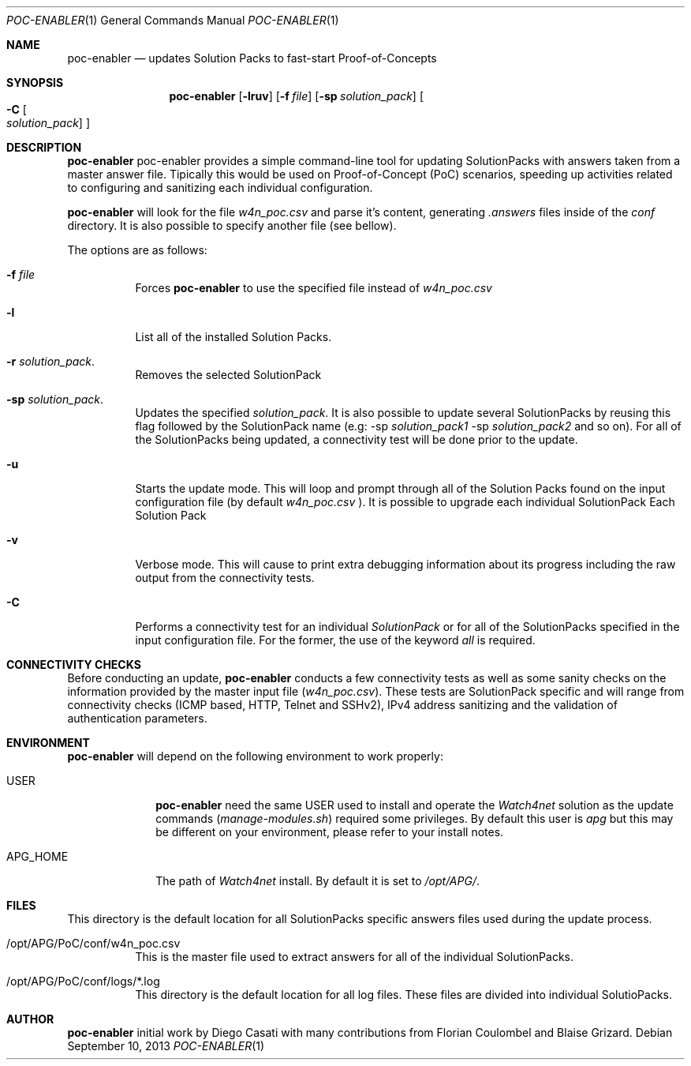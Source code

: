 .\"  -*- nroff -*-
.\"
.\" Copyright (c) EMC Watch4net.  All rights reserved.
.\"
.\" Redistribution and use in source and binary forms, with or without
.\" modification, are permitted provided that the following conditions
.\" are met:
.\" 1. Redistributions of source code must retain the above copyright
.\"    notice, this list of conditions and the following disclaimer.
.\" 2. Redistributions in binary form must reproduce the above copyright
.\"    notice, this list of conditions and the following disclaimer in the
.\"    documentation and/or other materials provided with the distribution.
.\"
.\" THIS SOFTWARE IS PROVIDED BY THE AUTHOR ``AS IS'' AND ANY EXPRESS OR
.\" IMPLIED WARRANTIES, INCLUDING, BUT NOT LIMITED TO, THE IMPLIED WARRANTIES
.\" OF MERCHANTABILITY AND FITNESS FOR A PARTICULAR PURPOSE ARE DISCLAIMED.
.\" IN NO EVENT SHALL THE AUTHOR BE LIABLE FOR ANY DIRECT, INDIRECT,
.\" INCIDENTAL, SPECIAL, EXEMPLARY, OR CONSEQUENTIAL DAMAGES (INCLUDING, BUT
.\" NOT LIMITED TO, PROCUREMENT OF SUBSTITUTE GOODS OR SERVICES; LOSS OF USE,
.\" DATA, OR PROFITS; OR BUSINESS INTERRUPTION) HOWEVER CAUSED AND ON ANY
.\" THEORY OF LIABILITY, WHETHER IN CONTRACT, STRICT LIABILITY, OR TORT
.\" (INCLUDING NEGLIGENCE OR OTHERWISE) ARISING IN ANY WAY OUT OF THE USE OF
.\" THIS SOFTWARE, EVEN IF ADVISED OF THE POSSIBILITY OF SUCH DAMAGE.
.\"
.\" $Id$
.Dd $Mdocdate: September 10 2013 $
.Dt POC-ENABLER 1
.Os
.Sh NAME
.Nm poc-enabler
.Nd updates Solution Packs to fast-start Proof-of-Concepts
.Sh SYNOPSIS
.Nm poc-enabler
.Op Fl lruv
.Op Fl f Ar file
.Op Fl sp Ar solution_pack
.Oo Fl C\\&
.Sm off
.Oo Ar solution_pack Oc
.Sm on
.Oc
.Ek
.Sh DESCRIPTION
.Nm
poc-enabler provides a simple command-line tool for updating SolutionPacks
with answers taken from a master answer file. Tipically this would be used on
Proof-of-Concept (PoC) scenarios, speeding up activities related to
configuring and sanitizing each individual configuration.
.Pp
.Nm
will look for the file
.Ar w4n_poc.csv
and parse it's content, generating 
.Ar .answers
files inside of the
.Ar conf
directory. It is also possible to specify another file (see bellow).
.Pp
The options are as follows:
.Bl -tag -width Ds
.It Fl f Ar file
Forces
.Nm
to use the specified file instead of
.Ar w4n_poc.csv
.It Fl l 
List all of the installed Solution Packs.
.It Fl r Ar solution_pack .
Removes the selected SolutionPack
.It Fl sp Ar solution_pack .
Updates the specified
.Ar solution_pack .
It is also possible to update several SolutionPacks by reusing this flag
followed by the SolutionPack name (e.g: -sp 
.Pa solution_pack1 
-sp 
.Pa solution_pack2
and so on).
For all of the SolutionPacks being updated, a connectivity test
will be done prior to the update.
.It Fl u
Starts the update mode. This will loop and prompt through all of the Solution
Packs found on the input configuration file (by default
.Pa w4n_poc.csv
).
It is possible to upgrade each individual SolutionPack Each Solution Pack 
.It Fl v
Verbose mode. This will cause to print extra debugging information about its 
progress including the raw output from the connectivity tests.
.It Fl C
Performs a connectivity test for an individual 
.Ar SolutionPack
or for all of the SolutionPacks specified in the input configuration file. For
the former, the use of the keyword
.Ar all
is required.
.Sh CONNECTIVITY CHECKS
Before conducting an update,
.Nm
conducts a few connectivity tests as well as some sanity checks on the
information provided by the master input file
.Pq Ar w4n_poc.csv .
These tests are SolutionPack specific and will range from connectivity
checks (ICMP based, HTTP, Telnet and SSHv2), IPv4 address sanitizing and the 
validation of authentication parameters.
.Sh ENVIRONMENT
.Nm
will depend on the following environment to work properly:
.Bl -tag -width "APG_HOME"
.It Ev USER
.Nm
need the same 
.Ev USER
used to install and operate the 
.Ar Watch4net 
solution as the update commands 
.Pq Ar manage-modules.sh
required some privileges. By default this user is
.Ar apg
but this may be different on your environment, please refer to your
install notes.
.It Ev APG_HOME
The path of 
.Ar Watch4net
install. By default it is set to 
.Ar /opt/APG/ .
.El
.Sh FILES
.Bl -tag -width Ds -compact .It /opt/APG/PoC/conf/*.answers
This directory is the default location for all SolutionPacks specific answers
files used during the update process.
.Pp
.It /opt/APG/PoC/conf/w4n_poc.csv
This is the master file used to extract answers for all of the individual 
SolutionPacks.
.Pp
.It /opt/APG/PoC/conf/logs/*.log
This directory is the default location for all log files. These files are
divided into individual SolutioPacks.
.Sh AUTHOR
.Nm
initial work by Diego Casati with many contributions from Florian
Coulombel and Blaise Grizard.
